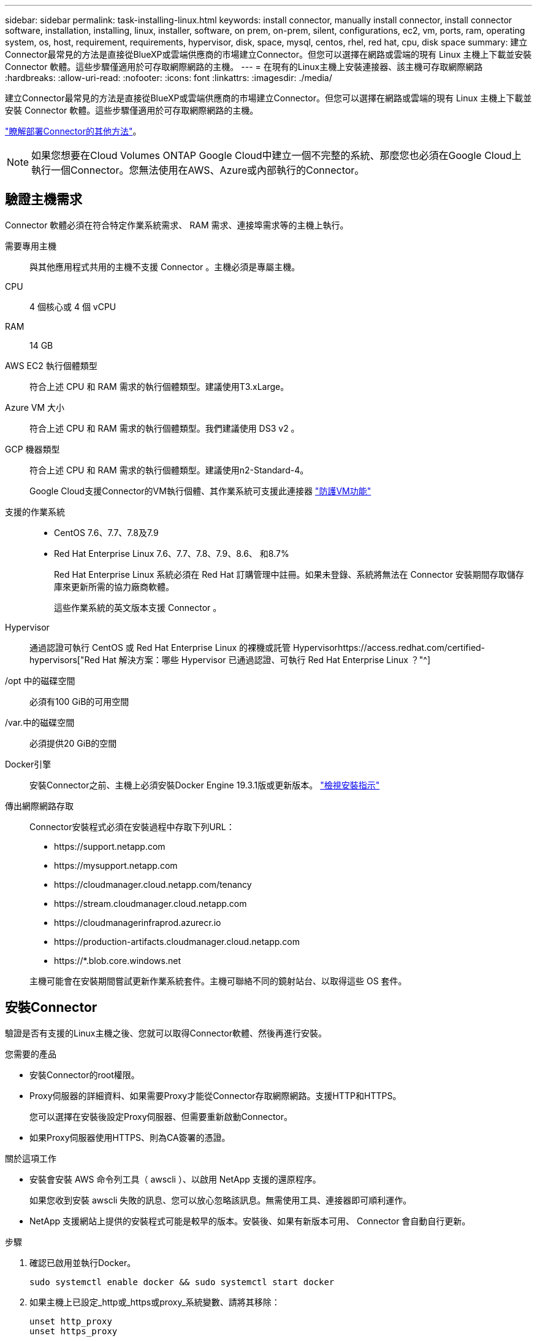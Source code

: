---
sidebar: sidebar 
permalink: task-installing-linux.html 
keywords: install connector, manually install connector, install connector software, installation, installing, linux, installer, software, on prem, on-prem, silent, configurations, ec2, vm, ports, ram, operating system, os, host, requirement, requirements, hypervisor, disk, space, mysql, centos, rhel, red hat, cpu, disk space 
summary: 建立Connector最常見的方法是直接從BlueXP或雲端供應商的市場建立Connector。但您可以選擇在網路或雲端的現有 Linux 主機上下載並安裝 Connector 軟體。這些步驟僅適用於可存取網際網路的主機。 
---
= 在現有的Linux主機上安裝連接器、該主機可存取網際網路
:hardbreaks:
:allow-uri-read: 
:nofooter: 
:icons: font
:linkattrs: 
:imagesdir: ./media/


[role="lead"]
建立Connector最常見的方法是直接從BlueXP或雲端供應商的市場建立Connector。但您可以選擇在網路或雲端的現有 Linux 主機上下載並安裝 Connector 軟體。這些步驟僅適用於可存取網際網路的主機。

link:concept-connectors.html["瞭解部署Connector的其他方法"]。


NOTE: 如果您想要在Cloud Volumes ONTAP Google Cloud中建立一個不完整的系統、那麼您也必須在Google Cloud上執行一個Connector。您無法使用在AWS、Azure或內部執行的Connector。



== 驗證主機需求

Connector 軟體必須在符合特定作業系統需求、 RAM 需求、連接埠需求等的主機上執行。

需要專用主機:: 與其他應用程式共用的主機不支援 Connector 。主機必須是專屬主機。
CPU:: 4 個核心或 4 個 vCPU
RAM:: 14 GB
AWS EC2 執行個體類型:: 符合上述 CPU 和 RAM 需求的執行個體類型。建議使用T3.xLarge。
Azure VM 大小:: 符合上述 CPU 和 RAM 需求的執行個體類型。我們建議使用 DS3 v2 。
GCP 機器類型:: 符合上述 CPU 和 RAM 需求的執行個體類型。建議使用n2-Standard-4。
+
--
Google Cloud支援Connector的VM執行個體、其作業系統可支援此連接器 https://cloud.google.com/compute/shielded-vm/docs/shielded-vm["防護VM功能"^]

--
支援的作業系統::
+
--
* CentOS 7.6、7.7、7.8及7.9
* Red Hat Enterprise Linux 7.6、7.7、7.8、7.9、8.6、 和8.7%
+
Red Hat Enterprise Linux 系統必須在 Red Hat 訂購管理中註冊。如果未登錄、系統將無法在 Connector 安裝期間存取儲存庫來更新所需的協力廠商軟體。

+
這些作業系統的英文版本支援 Connector 。



--
Hypervisor:: 通過認證可執行 CentOS 或 Red Hat Enterprise Linux 的裸機或託管 Hypervisorhttps://access.redhat.com/certified-hypervisors["Red Hat 解決方案：哪些 Hypervisor 已通過認證、可執行 Red Hat Enterprise Linux ？"^]
/opt 中的磁碟空間:: 必須有100 GiB的可用空間
/var.中的磁碟空間:: 必須提供20 GiB的空間
Docker引擎:: 安裝Connector之前、主機上必須安裝Docker Engine 19.3.1版或更新版本。 https://docs.docker.com/engine/install/["檢視安裝指示"^]
傳出網際網路存取:: Connector安裝程式必須在安裝過程中存取下列URL：
+
--
* \https://support.netapp.com
* \https://mysupport.netapp.com
* \https://cloudmanager.cloud.netapp.com/tenancy
* \https://stream.cloudmanager.cloud.netapp.com
* \https://cloudmanagerinfraprod.azurecr.io
* \https://production-artifacts.cloudmanager.cloud.netapp.com
* \https://*.blob.core.windows.net


主機可能會在安裝期間嘗試更新作業系統套件。主機可聯絡不同的鏡射站台、以取得這些 OS 套件。

--




== 安裝Connector

驗證是否有支援的Linux主機之後、您就可以取得Connector軟體、然後再進行安裝。

.您需要的產品
* 安裝Connector的root權限。
* Proxy伺服器的詳細資料、如果需要Proxy才能從Connector存取網際網路。支援HTTP和HTTPS。
+
您可以選擇在安裝後設定Proxy伺服器、但需要重新啟動Connector。

* 如果Proxy伺服器使用HTTPS、則為CA簽署的憑證。


.關於這項工作
* 安裝會安裝 AWS 命令列工具（ awscli ）、以啟用 NetApp 支援的還原程序。
+
如果您收到安裝 awscli 失敗的訊息、您可以放心忽略該訊息。無需使用工具、連接器即可順利運作。

* NetApp 支援網站上提供的安裝程式可能是較早的版本。安裝後、如果有新版本可用、 Connector 會自動自行更新。


.步驟
. 確認已啟用並執行Docker。
+
[source, cli]
----
sudo systemctl enable docker && sudo systemctl start docker
----
. 如果主機上已設定_http或_https或proxy_系統變數、請將其移除：
+
[source, cli]
----
unset http_proxy
unset https_proxy
----
+
如果您未移除這些系統變數、安裝將會失敗。

. 從下載Connector軟體 https://mysupport.netapp.com/site/products/all/details/cloud-manager/downloads-tab["NetApp 支援網站"^]，然後將其複製到 Linux 主機。
+
您應該下載連接器安裝程式、以便在網路或雲端上使用。

. 指派執行指令碼的權限。
+
[source, cli]
----
chmod +x OnCommandCloudManager-V3.9.23
----
. 執行安裝指令碼。
+
[source, cli]
----
 ./OnCommandCloudManager-V3.9.23 --proxy <HTTP or HTTPS proxy server> --cacert <path and file name of a CA-signed certificate>
----
+
-Proxy和--cacert參數是可選的。如果您有Proxy伺服器、則必須輸入所示的參數。安裝程式不會提示您提供Proxy的相關資訊。

+
以下是使用兩個選用參數的命令範例：

+
[source, cli]
----
 ./OnCommandCloudManager-V3.9.23 --proxy https://user:password@10.0.0.30:8080/ --cacert /tmp/cacert/certificate.cer
----
+
-Proxy會使用下列其中一種格式、將Connector設定為使用HTTP或HTTPS Proxy伺服器：

+
** \http://address:port
** \http://username:password@address:port
** \https://address:port
** \https://username:password@address:port


+
-cacert指定用於連接器與Proxy伺服器之間HTTPS存取的CA簽署憑證。僅當您指定HTTPS Proxy伺服器時、才需要此參數。



.結果
現在已安裝Connector。安裝結束時、如果您指定Proxy伺服器、Connector服務（occm）會重新啟動兩次。



== 設定Connector

註冊或登入、然後設定Connector以使用您的帳戶。

.步驟
. 開啟網頁瀏覽器並輸入下列 URL ：
+
https://_ipaddress_[]

+
_ipaddress_ 可以是 localhost 、私有 IP 位址或公有 IP 位址、視主機的組態而定。例如、如果連接器位於沒有公有 IP 位址的公有雲中、您必須輸入連接至連接器主機之主機的私有 IP 位址。

. 註冊或登入。
. 如果您在Google Cloud中安裝Connector、請設定具有BlueXP所需權限的服務帳戶、以便在Cloud Volumes ONTAP 專案中建立及管理各種系統。
+
.. https://cloud.google.com/iam/docs/creating-custom-roles#iam-custom-roles-create-gcloud["在 GCP 中建立角色"^] 這包括在中定義的權限 link:reference-permissions-gcp.html["GCP的連接器原則"]。
.. https://cloud.google.com/iam/docs/creating-managing-service-accounts#creating_a_service_account["建立 GCP 服務帳戶、並套用您剛建立的自訂角色"^]。
.. https://cloud.google.com/compute/docs/access/create-enable-service-accounts-for-instances#changeserviceaccountandscopes["將此服務帳戶與 Connector VM 建立關聯"^]。
.. 如果您想要在 Cloud Volumes ONTAP 其他專案中部署 https://cloud.google.com/iam/docs/granting-changing-revoking-access#granting-console["將具有BlueXP角色的服務帳戶新增至該專案、以授予存取權"^]。您必須針對每個專案重複此步驟。


. 登入之後、請設定BlueXP：
+
.. 指定要與Connector建立關聯的NetApp帳戶。
+
link:concept-netapp-accounts.html["瞭解NetApp客戶"]。

.. 輸入系統名稱。




.結果
現在已安裝Connector、並使用您的NetApp帳戶進行設定。在您建立新的工作環境時、BlueXP會自動使用此Connector。

.完成後
設定權限、讓BlueXP能夠管理公有雲環境中的資源和程序：

* AWS ： link:task-adding-aws-accounts.html["設定AWS帳戶、然後將其新增至BlueXP"]
* Azure ： link:task-adding-azure-accounts.html["設定Azure帳戶、然後將其新增至BlueXP"]
* Google Cloud：請參閱上述步驟3

